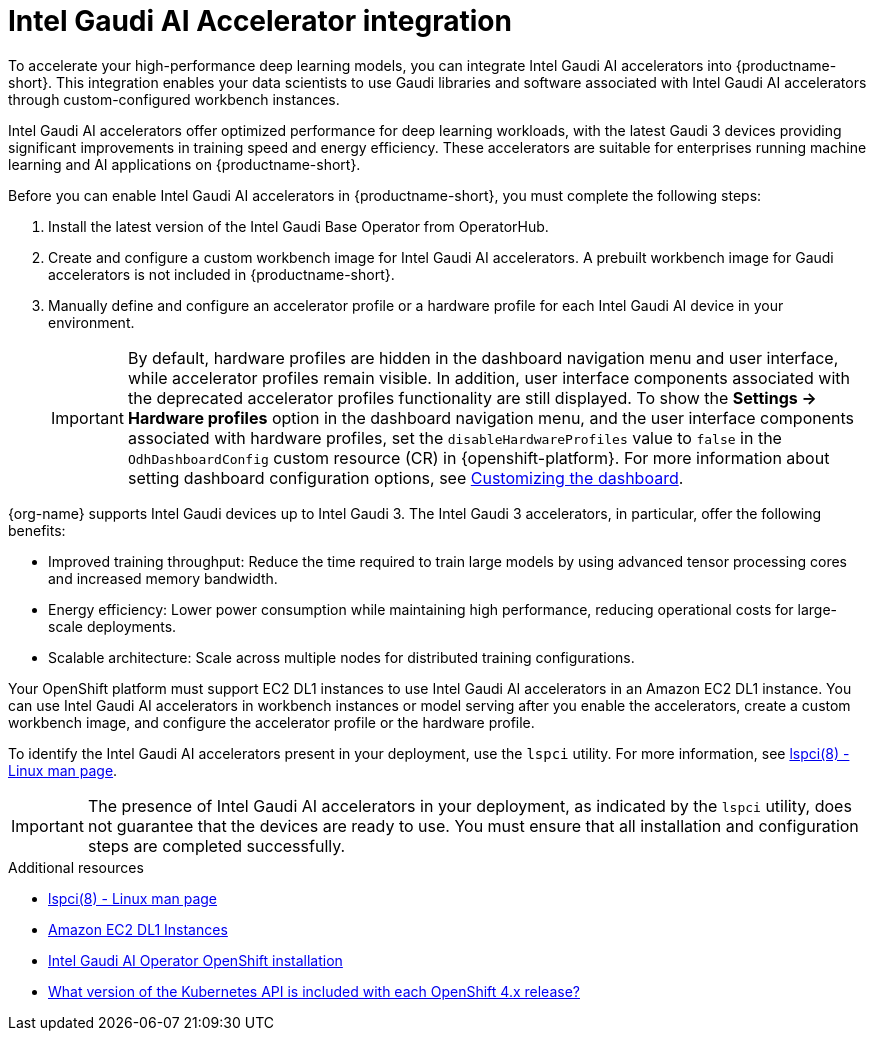:_module-type: CONCEPT

[id='intel-gaudi-ai-accelerator-integration_{context}']
= Intel Gaudi AI Accelerator integration  

[role='_abstract']
To accelerate your high-performance deep learning models, you can integrate Intel Gaudi AI accelerators into {productname-short}. This integration enables your data scientists to use Gaudi libraries and software associated with Intel Gaudi AI accelerators through custom-configured workbench instances.  

Intel Gaudi AI accelerators offer optimized performance for deep learning workloads, with the latest Gaudi 3 devices providing significant improvements in training speed and energy efficiency. These accelerators are suitable for enterprises running machine learning and AI applications on {productname-short}.  

Before you can enable Intel Gaudi AI accelerators in {productname-short}, you must complete the following steps:

. Install the latest version of the Intel Gaudi Base Operator from OperatorHub.  
. Create and configure a custom workbench image for Intel Gaudi AI accelerators. A prebuilt workbench image for Gaudi accelerators is not included in {productname-short}.  
. Manually define and configure an accelerator profile or a hardware profile for each Intel Gaudi AI device in your environment.  
+
[IMPORTANT]
====
By default, hardware profiles are hidden in the dashboard navigation menu and user interface, while accelerator profiles remain visible. In addition, user interface components associated with the deprecated accelerator profiles functionality are still displayed. To show the *Settings -> Hardware profiles* option in the dashboard navigation menu, and the user interface components associated with hardware profiles, set the `disableHardwareProfiles` value to `false` in the `OdhDashboardConfig` custom resource (CR) in {openshift-platform}. 
ifdef::upstream[]
For more information about setting dashboard configuration options, see link:{odhdocshome}/managing-resources/#customizing-the-dashboard[Customizing the dashboard].
endif::[]
ifndef::upstream[]
For more information about setting dashboard configuration options, see link:{rhoaidocshome}{default-format-url}/managing_resources/customizing-the-dashboard[Customizing the dashboard].
endif::[]
==== 

{org-name} supports Intel Gaudi devices up to Intel Gaudi 3. The Intel Gaudi 3 accelerators, in particular, offer the following benefits:

* Improved training throughput: Reduce the time required to train large models by using advanced tensor processing cores and increased memory bandwidth.  
* Energy efficiency: Lower power consumption while maintaining high performance, reducing operational costs for large-scale deployments.  
* Scalable architecture: Scale across multiple nodes for distributed training configurations.  

Your OpenShift platform must support EC2 DL1 instances to use Intel Gaudi AI accelerators in an Amazon EC2 DL1 instance. You can use Intel Gaudi AI accelerators in workbench instances or model serving after you enable the accelerators, create a custom workbench image, and configure the accelerator profile or the hardware profile.

To identify the Intel Gaudi AI accelerators present in your deployment, use the `lspci` utility. For more information, see link:https://linux.die.net/man/8/lspci[lspci(8) - Linux man page].  

[IMPORTANT]
====
The presence of Intel Gaudi AI accelerators in your deployment, as indicated by the `lspci` utility, does not guarantee that the devices are ready to use. You must ensure that all installation and configuration steps are completed successfully.
====  

[role="_additional-resources"]
.Additional resources  
* link:https://linux.die.net/man/8/lspci[lspci(8) - Linux man page]  
* link:https://aws.amazon.com/ec2/instance-types/dl1/[Amazon EC2 DL1 Instances]  
* link:https://docs.habana.ai/en/latest/Installation_Guide/Additional_Installation/OpenShift_Installation/index.html[Intel Gaudi AI Operator OpenShift installation]
* link:https://access.redhat.com/solutions/4870701[What version of the Kubernetes API is included with each OpenShift 4.x release?]  
